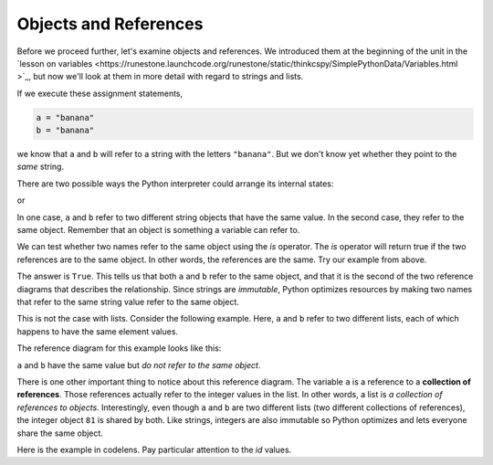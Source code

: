 ..  Copyright (C)  Brad Miller, David Ranum, Jeffrey Elkner, Peter Wentworth, Allen B. Downey, Chris
    Meyers, and Dario Mitchell. Permission is granted to copy, distribute
    and/or modify this document under the terms of the GNU Free Documentation
    License, Version 1.3 or any later version published by the Free Software
    Foundation; with Invariant Sections being Forward, Prefaces, and
    Contributor List, no Front-Cover Texts, and no Back-Cover Texts. A copy of
    the license is included in the section entitled "GNU Free Documentation
    License".

.. qnum::
   :prefix: list-10-
   :start: 1

.. index:: objects, references, lists, immutable, strings

Objects and References
----------------------

Before we proceed further, let's examine objects and references. We introduced them at the beginning of the unit in the `lesson on variables <https://runestone.launchcode.org/runestone/static/thinkcspy/SimplePythonData/Variables.html >`_, but now we'll look at them in more detail with regard to strings and lists.

If we execute these assignment statements,

.. sourcecode:: python

    a = "banana"
    b = "banana"

we know that ``a`` and ``b`` will refer to a string with the letters ``"banana"``. But we don't know yet whether they point to the *same* string.

There are two possible ways the Python interpreter could arrange its internal states:

.. image:: Figures/refdiag1.png
   :alt: List illustration

or


.. image:: Figures/refdiag2.png
   :alt: List illustration

In one case, ``a`` and ``b`` refer to two different string objects that have the same value. In the second case, they refer to the same object. Remember that an object is something a variable can refer to.

We can test whether two names refer to the same object using the *is* operator. The *is* operator will return true if the two references are to the same object. In other words, the references are the same. Try our example from above.

.. activecode:: chp09_is1

    a = "banana"
    b = "banana"

    print(a is b)

The answer is ``True``. This tells us that both ``a`` and ``b`` refer to the same object, and that it is the second of the two reference diagrams that describes the relationship. Since strings are *immutable*, Python optimizes resources by making two names that refer to the same string value refer to the same object.

This is not the case with lists. Consider the following example. Here, ``a`` and ``b`` refer to two different lists, each of which happens to have the same element values.

.. activecode:: chp09_is2

    a = [81, 82, 83]
    b = [81, 82, 83]

    print(a is b)

    print(a == b)

The reference diagram for this example looks like this:

.. image:: Figures/refdiag3.png
   :alt: Reference diagram for equal different lists

``a`` and ``b`` have the same value but *do not refer to the same object*.

There is one other important thing to notice about this reference diagram. The variable ``a`` is a reference to a **collection of references**. Those references actually refer to the integer values in the list. In other words, a list is *a collection of references to objects*. Interestingly, even though ``a`` and ``b`` are two different lists (two different collections of references), the integer object ``81`` is shared by both. Like strings, integers are also immutable so Python optimizes and lets everyone share the same object.

Here is the example in codelens. Pay particular attention to the `id` values.

.. codelens:: chp09_istrace
    :showoutput:
    :python: py3

    a = [81, 82, 83]
    b = [81, 82, 83]

    print(a is b)
    print(a == b)
